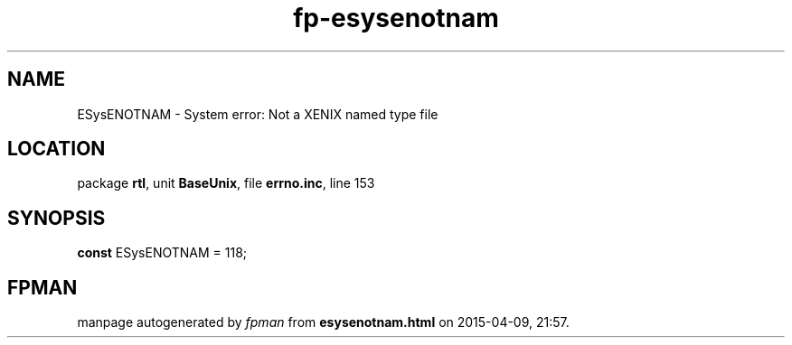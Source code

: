 .\" file autogenerated by fpman
.TH "fp-esysenotnam" 3 "2014-03-14" "fpman" "Free Pascal Programmer's Manual"
.SH NAME
ESysENOTNAM - System error: Not a XENIX named type file
.SH LOCATION
package \fBrtl\fR, unit \fBBaseUnix\fR, file \fBerrno.inc\fR, line 153
.SH SYNOPSIS
\fBconst\fR ESysENOTNAM = 118;

.SH FPMAN
manpage autogenerated by \fIfpman\fR from \fBesysenotnam.html\fR on 2015-04-09, 21:57.

